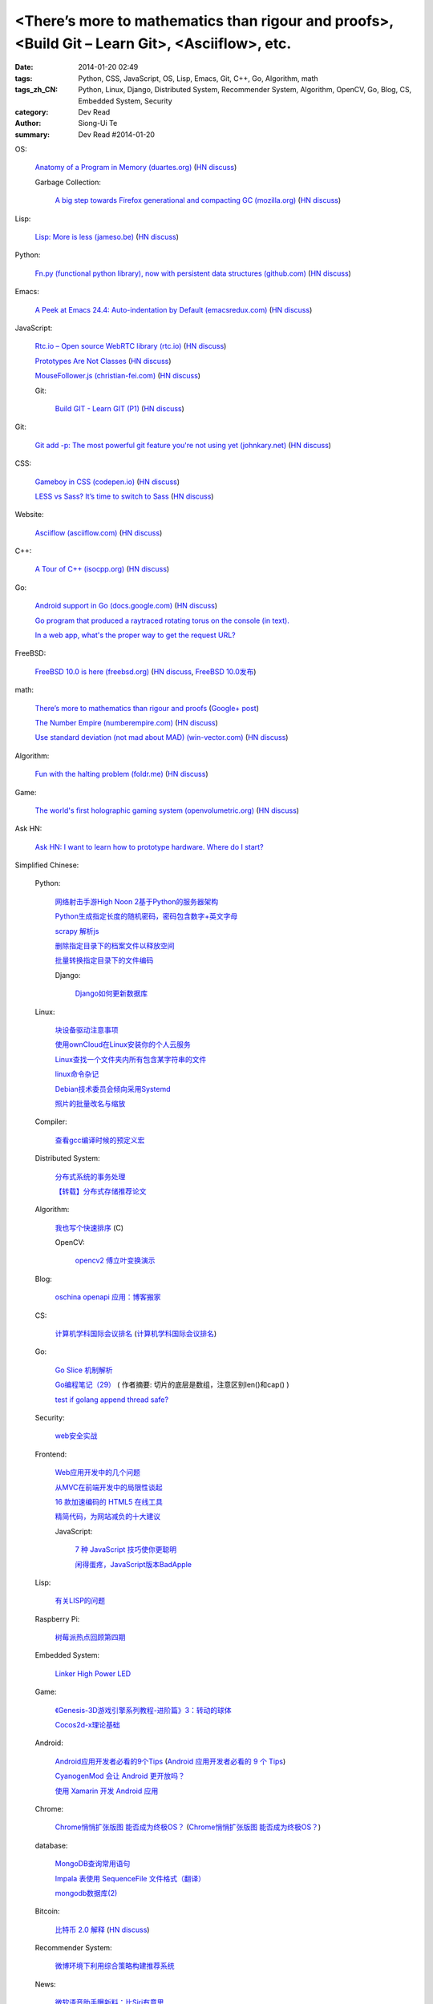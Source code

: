 <There’s more to mathematics than rigour and proofs>, <Build Git – Learn Git>, <Asciiflow>, etc.
################################################################################################

:date: 2014-01-20 02:49
:tags: Python, CSS, JavaScript, OS, Lisp, Emacs, Git, C++, Go, Algorithm, math
:tags_zh_CN: Python, Linux, Django, Distributed System, Recommender System, Algorithm, OpenCV, Go, Blog, CS, Embedded System, Security
:category: Dev Read
:author: Siong-Ui Te
:summary: Dev Read #2014-01-20


OS:

  `Anatomy of a Program in Memory (duartes.org) <http://duartes.org/gustavo/blog/post/anatomy-of-a-program-in-memory>`_
  (`HN discuss <https://news.ycombinator.com/item?id=7085643>`__)

  Garbage Collection:

    `A big step towards Firefox generational and compacting GC (mozilla.org) <https://blog.mozilla.org/nnethercote/2014/01/20/a-big-step-towards-generational-and-compacting-gc/>`_
    (`HN discuss <https://news.ycombinator.com/item?id=7087949>`__)

Lisp:

  `Lisp: More is less (jameso.be) <http://jameso.be/2014/01/19/lisp.html>`_
  (`HN discuss <https://news.ycombinator.com/item?id=7085682>`__)

Python:

  `Fn.py (functional python library), now with persistent data structures (github.com) <https://github.com/kachayev/fn.py#persistent-data-structures>`_
  (`HN discuss <https://news.ycombinator.com/item?id=7085283>`__)

Emacs:

  `A Peek at Emacs 24.4: Auto-indentation by Default (emacsredux.com) <http://emacsredux.com/blog/2014/01/19/a-peek-at-emacs-24-dot-4-auto-indentation-by-default/>`_
  (`HN discuss <https://news.ycombinator.com/item?id=7085769>`__)

JavaScript:

  `Rtc.io – Open source WebRTC library (rtc.io) <http://rtc.io/>`_
  (`HN discuss <https://news.ycombinator.com/item?id=7084897>`__)

  `Prototypes Are Not Classes <http://raganwald.com/2014/01/19/prototypes-are-not-classes.html>`_
  (`HN discuss <https://news.ycombinator.com/item?id=7084794>`__)

  `MouseFollower.js (christian-fei.com) <http://christian-fei.com/mousefollower-js/>`_
  (`HN discuss <https://news.ycombinator.com/item?id=7084673>`__)

  Git:

    `Build GIT - Learn GIT (P1) <http://kushagragour.in/blog/2014/01/build-git-learn-git/>`_
    (`HN discuss <https://news.ycombinator.com/item?id=7089380>`__)

Git:

  `Git add -p: The most powerful git feature you're not using yet (johnkary.net) <http://johnkary.net/blog/git-add-p-the-most-powerful-git-feature-youre-not-using-yet/>`_
  (`HN discuss <https://news.ycombinator.com/item?id=7089399>`__)

CSS:

  `Gameboy in CSS (codepen.io) <http://codepen.io/heero/pen/wylhv>`_
  (`HN discuss <https://news.ycombinator.com/item?id=7084866>`__)

  `LESS vs Sass? It’s time to switch to Sass <http://flippinawesome.org/2014/01/20/less-vs-sass-its-time-to-switch-to-sass/>`_
  (`HN discuss <https://news.ycombinator.com/item?id=7089677>`__)

Website:

  `Asciiflow (asciiflow.com) <http://www.asciiflow.com/>`_
  (`HN discuss <https://news.ycombinator.com/item?id=7085133>`__)

C++:

  `A Tour of C++ (isocpp.org) <http://isocpp.org/tour>`_
  (`HN discuss <https://news.ycombinator.com/item?id=7089935>`__)

Go:

  `Android support in Go (docs.google.com) <https://docs.google.com/document/d/1QcMuZYgEHLBQSGcFXT7YwUkvI1hRxxvXWjOo6MQ_F9k/edit>`_
  (`HN discuss <https://news.ycombinator.com/item?id=7090036>`__)

  `Go program that produced a raytraced rotating torus on the console (in text). <https://plus.google.com/107037681162008050372/posts/ZNR4HWQ2ePd>`_

  `In a web app, what's the proper way to get the request URL? <https://plus.google.com/106852756908558027053/posts/eoAeBoojT9c>`_

FreeBSD:

  `FreeBSD 10.0 is here (freebsd.org) <http://ftp.freebsd.org/pub/FreeBSD/releases/amd64/amd64/ISO-IMAGES/10.0/>`_
  (`HN discuss <https://news.ycombinator.com/item?id=7084845>`__,
  `FreeBSD 10.0发布 <http://www.solidot.org/story?sid=38102>`_)

math:

  `There’s more to mathematics than rigour and proofs <http://terrytao.wordpress.com/career-advice/there%E2%80%99s-more-to-mathematics-than-rigour-and-proofs/>`_
  (`Google+ post <https://plus.google.com/114134834346472219368/posts/ZuJDv3daT9n>`__)

  `The Number Empire (numberempire.com) <http://www.numberempire.com/>`_
  (`HN discuss <https://news.ycombinator.com/item?id=7089381>`__)

  `Use standard deviation (not mad about MAD) (win-vector.com) <http://www.win-vector.com/blog/2014/01/use-standard-deviation-not-mad-about-mad/>`_
  (`HN discuss <https://news.ycombinator.com/item?id=7085842>`__)

Algorithm:

  `Fun with the halting problem (foldr.me) <http://foldr.me/fun-with-the-halting-problem/>`_
  (`HN discuss <https://news.ycombinator.com/item?id=7088655>`__)

Game:

  `The world's first holographic gaming system (openvolumetric.org) <http://openvolumetric.org/>`_
  (`HN discuss <https://news.ycombinator.com/item?id=7085655>`__)

Ask HN:

  `Ask HN: I want to learn how to prototype hardware. Where do I start? <https://news.ycombinator.com/item?id=7085950>`_



Simplified Chinese:

  Python:

    `网络射击手游High Noon 2基于Python的服务器架构 <http://www.infoq.com/cn/presentations/server-architecture-of-network-shooter-mobile-games-high-noon2-based-on-python>`_

    `Python生成指定长度的随机密码，密码包含数字+英文字母 <http://www.oschina.net/code/snippet_617866_32799>`_

    `scrapy 解析js <http://www.oschina.net/code/snippet_347481_32785>`_

    `删除指定目录下的档案文件以释放空间 <http://www.oschina.net/code/snippet_553266_32789>`_

    `批量转换指定目录下的文件编码 <http://www.oschina.net/code/snippet_29765_32793>`_

    Django:

      `Django如何更新数据库 <http://www.ccpt.cc/django_update_mysql/>`_

  Linux:

    `块设备驱动注意事项 <http://my.oschina.net/heiden/blog/194505>`_

    `使用ownCloud在Linux安装你的个人云服务 <http://linux.cn/thread/12241/1/1/>`_

    `Linux查找一个文件夹内所有包含某字符串的文件 <http://my.oschina.net/yttco/blog/194429>`_

    `linux命令杂记 <http://my.oschina.net/ukapollo/blog/194445>`_

    `Debian技术委员会倾向采用Systemd <http://www.solidot.org/story?sid=38088>`_

    `照片的批量改名与缩放 <http://my.oschina.net/chenzhiqiang/blog/194466>`_

  Compiler:

    `查看gcc编译时候的预定义宏 <http://my.oschina.net/moqiancong/blog/194489>`_

  Distributed System:

    `分布式系统的事务处理 <http://coolshell.cn/articles/10910.html>`_

    `【转载】分布式存储推荐论文 <http://my.oschina.net/moooofly/blog/194408>`_

  Algorithm:

    `我也写个快速排序 <http://my.oschina.net/oscfox/blog/194343>`_ (C)

    OpenCV:

      `opencv2 傅立叶变换演示 <http://www.oschina.net/code/snippet_1170370_32779>`_

  Blog:

    `oschina openapi 应用：博客搬家 <http://my.oschina.net/oscfox/blog/194507>`_

  CS:

    `计算机学科国际会议排名 <http://blog.csdn.net/xiangyunl/article/details/5975722>`_
    (`计算机学科国际会议排名 <http://my.oschina.net/u/347414/blog/194353>`__)

  Go:

    `Go Slice 机制解析 <http://blog.go-china.org/20-go-slice>`_

    `Go编程笔记（29） <http://my.oschina.net/itfanr/blog/194428>`_
    ( 作者摘要: 切片的底层是数组，注意区别len()和cap() )

    `test if golang append thread safe? <http://www.oschina.net/code/snippet_1388352_32775>`_

  Security:

    `web安全实战 <http://my.oschina.net/u/932347/blog/194499>`_

  Frontend:

    `Web应用开发中的几个问题 <http://blog.jobbole.com/56673/>`_

    `从MVC在前端开发中的局限性谈起 <http://www.infoq.com/cn/articles/starting-from-limitations-of-mvc-in-front-end-development>`_

    `16 款加速编码的 HTML5 在线工具 <http://www.oschina.net/news/48012/16-online-html5-tools-to-speed-up-coding>`_

    `精简代码，为网站减负的十大建议 <http://www.csdn.net/article/2014-01-20/2818201-ten-quick-fixes-reduce-page-weight>`_

    JavaScript:

      `7 种 JavaScript 技巧使你更聪明 <http://www.oschina.net/news/48004/7-javascript-tips-to-make-you-feel-smarter>`_

      `闲得蛋疼，JavaScript版本BadApple <http://www.oschina.net/code/snippet_232764_32772>`_

  Lisp:

    `有关LISP的问题 <http://segmentfault.com/q/1010000000391692>`_

  Raspberry Pi:

    `树莓派热点回顾第四期 <http://www.geekfan.net/5574/>`_

  Embedded System:

    `Linker High Power LED <http://www.oschina.net/question/1425530_141707>`_

  Game:

    `《Genesis-3D游戏引擎系列教程-进阶篇》3：转动的球体 <http://my.oschina.net/Genesis3D/blog/194426>`_

    `Cocos2d-x理论基础 <http://my.oschina.net/CgShare/blog/194472>`_

  Android:

    `Android应用开发者必看的9个Tips <http://news.mydrivers.com/1/290/290354.htm>`_
    (`Android 应用开发者必看的 9 个 Tips <http://www.oschina.net/news/48023/9-tips-for-android-developer>`__)

    `CyanogenMod 会让 Android 更开放吗？ <http://www.oschina.net/news/48027/cyanogenmod-make-android-more-open>`_

    `使用 Xamarin 开发 Android 应用 <http://www.oschina.net/translate/developing-android-xamarin>`_

  Chrome:

    `Chrome悄悄扩张版图 能否成为终极OS？ <http://linux.cn/thread/12240/1/1/>`_
    (`Chrome悄悄扩张版图 能否成为终极OS？ <http://www.linuxeden.com/html/news/20140120/147698.html>`__)

  database:

    `MongoDB查询常用语句 <http://my.oschina.net/u/947360/blog/194532>`_

    `Impala 表使用 SequenceFile 文件格式（翻译） <http://my.oschina.net/weiqingbin/blog/194436>`_

    `mongodb数据库(2) <http://my.oschina.net/yiyuqiuchi/blog/194476>`_

  Bitcoin:

    `比特币 2.0 解释 <http://www.oschina.net/translate/bitcoin-20-explained-colored-coins-vs-mastercoin>`_
    (`HN discuss <https://news.ycombinator.com/item?id=7085128>`__)

  Recommender System:

    `微博环境下利用综合策略构建推荐系统 <http://www.infoq.com/cn/presentations/comprehensive-strategy-to-build-recommendation-system-under-weibo-environment>`_

  News:

    `微软语音助手曝新料：比Siri有意思 <http://blog.jobbole.com/56665/>`_

    `为什么SteamOS可能无法引发PC游戏革命 <http://blog.jobbole.com/56656/>`_

    `Steam OS和主机蓄势待发 <http://www.linuxeden.com/html/news/20140120/147699.html>`_

    `哈佛大学尼曼新闻实验室2013年度Top25热门文章 <http://www.pythoner.cn/home/blog/top-25-news-of-harvard-news-lab-in-2013/>`_

    `比特币亿万富翁出手拯救 OpenBSD <http://www.oschina.net/news/48042/bitcoin-save-openbsd>`_

    `iBatis学习网站推荐 <http://my.oschina.net/u/589247/blog/194345>`_

    `专访看板先驱David Anderson：复杂自适应系统与李小龙的哲学思维 <http://www.infoq.com/cn/interviews/complex-adaptive-systems-and-thinking-philosophy-of-bruce-lee>`_

    `年度最糟糕密码排行榜 <http://www.linuxeden.com/html/itnews/20140120/147714.html>`_

    `柴可：大姨吗的轻应用抉择 <http://www.csdn.net/article/2014-01-08/2818069-dayima-and-clouda>`_

    `网上买火车票技术 <http://www.csdn.net/article/2014-01-20/2818183-buy-tickets-online>`_

    `盘点2013年IT界25个最古怪的面试题 <http://www.csdn.net/article/2014-01-20/2818188-25-bizarre-interview-questions-2014>`_

    `Google蚕食了维基百科的访问量？ <http://www.csdn.net/article/2014-01-20/2818191-Google-Wikipedia-Knowledge-Graphs>`_
